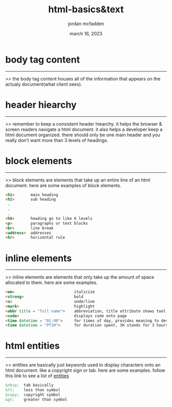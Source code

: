 :PROPERTIES:
:ID:       1F2C1C39-2DFD-476E-9627-1E0666214301
:END:
#+title: html-basics&text
#+author: jordan mcfadden
#+date: march 16, 2023
#+description: fuck w/ this page
#+category: brain

* body tag content
------------------
>> the body tag content houses all of the information that appears on the
   actualy document(what client sees). 


* header hiearchy
-----------------
>> remember to keep a consistent header hiearchy. it helps the browser &
   screen readers navigate a html document. it also helps a developer
   keep a html document organized. there should only be one main header
   and you really don't want more than 3 levels of headings.


* block elements
----------------
>> block elements are elements that take up an entire line of an html
   document. here are some examples of block elements.

#+begin_src html
  <h1>       main heading
  <h2>       sub heading
   .
   .
   .
  <h6>       heading go to like 6 levels
  <p>        paragraphs or text blocks
  <br>       line break
  <address>  addresses
  <hr>       horizontal rule
#+end_src


* inline elements
-----------------
>> inline elements are elements that only take up the amount of space
   allocated to them. here are some examples.

#+begin_src html
  <em>                          italicize
  <strong>                      bold
  <u>                           underline
  <mark>                        highlight
  <abbr title = "full name">    abbreviation, title attribute shows tool tip
  <code>                        displays code onto page
  <time datetime = "01:00">     for times of day, provides meaning to developer and browser,
  <time datetime = "PT3H">      for duration spent, 3H stands for 3 hours  
#+end_src


* html entities
---------------
>> entities are basically just keywords used to display characters onto an
   html document. like a copyright sign or tab. here are some examples.
   follow this link to see a list of [[https://www.w3schools.com/html/html_entities.asp][entities]]

#+begin_src html
&nbsp;  tab basically
&lt;    less than symbol 
&copy;  copyright symbol
&gt;    greater than symbol
#+end_src
   
